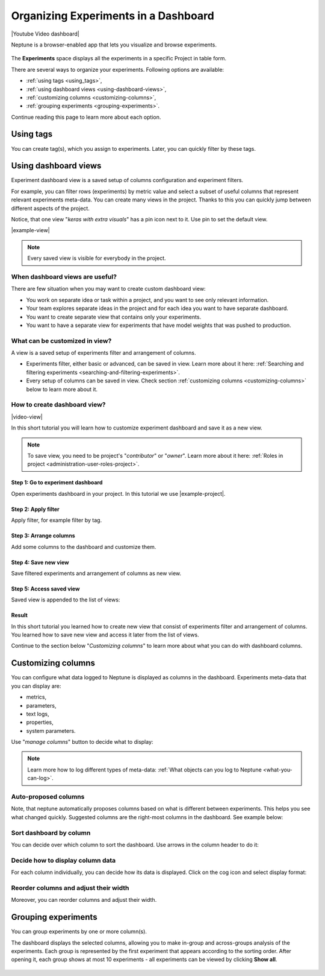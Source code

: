 .. _guides-experiment-dashboard:

Organizing Experiments in a Dashboard
=====================================

|Youtube Video dashboard|

Neptune is a browser-enabled app that lets you visualize and browse experiments.


   .. image:: ../_static/images/organizing-and-exploring-results-in-the-ui/experiment-dashboard/experiment_general_view.png
      :target: ../_static/images/organizing-and-exploring-results-in-the-ui/experiment-dashboard/experiment_general_view.png
      :alt: Experiments view

The **Experiments** space displays all the experiments in a specific Project in table form.

There are several ways to organize your experiments. Following options are available:

* :ref:`using tags <using_tags>`,
* :ref:`using dashboard views <using-dashboard-views>`,
* :ref:`customizing columns <customizing-columns>`,
* :ref:`grouping experiments <grouping-experiments>`.

Continue reading this page to learn more about each option.

.. _using_tags:

Using tags
----------
You can create tag(s), which you assign to experiments. Later, you can quickly filter by these tags.

   .. image:: ../_static/images/organizing-and-exploring-results-in-the-ui/experiment-dashboard/tag_chooser.png
      :target: ../_static/images/organizing-and-exploring-results-in-the-ui/experiment-dashboard/tag_chooser.png
      :alt: Tag chooser
      :width: 250

.. _using-dashboard-views:

Using dashboard views
---------------------
Experiment dashboard view is a saved setup of columns configuration and experiment filters.

.. image:: ../_static/images/organizing-and-exploring-results-in-the-ui/experiment-dashboard/views-list.png
  :target: ../_static/images/organizing-and-exploring-results-in-the-ui/experiment-dashboard/views-list.png
  :alt: Views list

For example, you can filter rows (experiments) by metric value and select a subset of useful columns that represent relevant experiments meta-data. You can create many views in the project. Thanks to this you can quickly jump between different aspects of the project.

Notice, that one view "`keras with extra visuals`" has a pin icon |pin| next to it. Use pin to set the default view.

|example-view|

.. note::

    Every saved view is visible for everybody in the project.

When dashboard views are useful?
^^^^^^^^^^^^^^^^^^^^^^^^^^^^^^^^
There are few situation when you may want to create custom dashboard view:

* You work on separate idea or task within a project, and you want to see only relevant information.
* Your team explores separate ideas in the project and for each idea you want to have separate dashboard.
* You want to create separate view that contains only your experiments.
* You want to have a separate view for experiments that have model weights that was pushed to production.

What can be customized in view?
^^^^^^^^^^^^^^^^^^^^^^^^^^^^^^^
A view is a saved setup of experiments filter and arrangement of columns.

* Experiments filter, either basic or advanced, can be saved in view. Learn more about it here: :ref:`Searching and filtering experiments <searching-and-filtering-experiments>`.
* Every setup of columns can be saved in view. Check section :ref:`customizing columns <customizing-columns>` below to learn more about it.

How to create dashboard view?
^^^^^^^^^^^^^^^^^^^^^^^^^^^^^
|video-view|

In this short tutorial you will learn how to customize experiment dashboard and save it as a new view.

.. note::

    To save view, you need to be project's "`contributor`" or "`owner`". Learn more about it here: :ref:`Roles in project <administration-user-roles-project>`.

Step 1: Go to experiment dashboard
""""""""""""""""""""""""""""""""""
Open experiments dashboard in your project. In this tutorial we use |example-project|.

Step 2: Apply filter
""""""""""""""""""""
Apply filter, for example filter by tag.

.. image:: ../_static/images/organizing-and-exploring-results-in-the-ui/experiment-dashboard/s-2-tag.gif
   :target: ../_static/images/organizing-and-exploring-results-in-the-ui/experiment-dashboard/s-2-tag.gif
   :alt: Filter by tag

Step 3: Arrange columns
"""""""""""""""""""""""
Add some columns to the dashboard and customize them.

.. image:: ../_static/images/organizing-and-exploring-results-in-the-ui/experiment-dashboard/s-3-arrange-column.gif
   :target: ../_static/images/organizing-and-exploring-results-in-the-ui/experiment-dashboard/s-3-arrange-column.gif
   :alt: Arrange columns

Step 4: Save new view
"""""""""""""""""""""
Save filtered experiments and arrangement of columns as new view.

.. image:: ../_static/images/organizing-and-exploring-results-in-the-ui/experiment-dashboard/s-4-save-view.gif
   :target: ../_static/images/organizing-and-exploring-results-in-the-ui/experiment-dashboard/s-4-save-view.gif
   :alt: Save view

Step 5: Access saved view
"""""""""""""""""""""""""
Saved view is appended to the list of views:

.. image:: ../_static/images/organizing-and-exploring-results-in-the-ui/experiment-dashboard/s-5-access-view.png
   :target: ../_static/images/organizing-and-exploring-results-in-the-ui/experiment-dashboard/s-5-access-view.png
   :alt: Access view

Result
""""""
In this short tutorial you learned how to create new view that consist of experiments filter and arrangement of columns. You learned how to save new view and access it later from the list of views.

Continue to the section below "`Customizing columns`" to learn more about what you can do with dashboard columns.

.. _customizing-columns:

Customizing columns
-------------------
You can configure what data logged to Neptune is displayed as columns in the dashboard. Experiments meta-data that you can display are:

* metrics,
* parameters,
* text logs,
* properties,
* system parameters.

Use "`manage columns`" button to decide what to display:

.. image:: ../_static/images/organizing-and-exploring-results-in-the-ui/experiment-dashboard/manage-columns.png
   :target: ../_static/images/organizing-and-exploring-results-in-the-ui/experiment-dashboard/manage-columns.png
   :alt: Manage columns

.. note::

    Learn more how to log different types of meta-data: :ref:`What objects can you log to Neptune <what-you-can-log>`.

Auto-proposed columns
^^^^^^^^^^^^^^^^^^^^^
Note, that neptune automatically proposes columns based on what is different between experiments. This helps you see what changed quickly. Suggested columns are the right-most columns in the dashboard. See example below:

.. image:: ../_static/images/organizing-and-exploring-results-in-the-ui/experiment-dashboard/suggested-columns.png
   :target: ../_static/images/organizing-and-exploring-results-in-the-ui/experiment-dashboard/suggested-columns.png
   :alt: Suggested columns

Sort dashboard by column
^^^^^^^^^^^^^^^^^^^^^^^^
You can decide over which column to sort the dashboard. Use arrows in the column header to do it:

.. image:: ../_static/images/organizing-and-exploring-results-in-the-ui/experiment-dashboard/sort-columns.png
   :target: ../_static/images/organizing-and-exploring-results-in-the-ui/experiment-dashboard/sort-columns.png
   :alt: Sort columns

Decide how to display column data
^^^^^^^^^^^^^^^^^^^^^^^^^^^^^^^^^
For each column individually, you can decide how its data is displayed. Click on the cog icon |cog| and select display format:

.. image:: ../_static/images/organizing-and-exploring-results-in-the-ui/experiment-dashboard/column-display-format.png
   :target: ../_static/images/organizing-and-exploring-results-in-the-ui/experiment-dashboard/column-display-format.png
   :alt: column display format

Reorder columns and adjust their width
^^^^^^^^^^^^^^^^^^^^^^^^^^^^^^^^^^^^^^
Moreover, you can reorder columns and adjust their width.

.. image:: ../_static/images/organizing-and-exploring-results-in-the-ui/experiment-dashboard/col-order-width.gif
   :target: ../_static/images/organizing-and-exploring-results-in-the-ui/experiment-dashboard/col-order-width.gif
   :alt: columns order and width

.. _grouping-experiments:

Grouping experiments
--------------------
You can group experiments by one or more column(s).

The dashboard displays the selected columns, allowing you to make in-group and across-groups analysis of the experiments. Each group is represented by the first experiment that appears according to the sorting order. After opening it, each group shows at most 10 experiments - all experiments can be viewed by clicking **Show all**.

   .. image:: ../_static/images/organizing-and-exploring-results-in-the-ui/experiment-dashboard/group_by.png
      :target: ../_static/images/organizing-and-exploring-results-in-the-ui/experiment-dashboard/group_by.png
      :alt: Group columns


.. Link to images

.. |pin| image:: ../_static/images/organizing-and-exploring-results-in-the-ui/experiment-dashboard/pin-icon.png

.. |cog| image:: ../_static/images/organizing-and-exploring-results-in-the-ui/experiment-dashboard/cog-icon.png

.. External links

.. |Youtube Video dashboard| raw:: html

    <iframe width="720" height="420" src="https://www.youtube.com/embed/QppF5CR_J1E" frameborder="0" allow="accelerometer; autoplay; encrypted-media; gyroscope; picture-in-picture" allowfullscreen></iframe>

.. |example-project| raw:: html

    <a href="https://ui.neptune.ai/o/USERNAME/org/example-project/experiments?viewId=b845e2e9-0369-41da-954e-3f936e81c192" target="_blank">example project</a>

.. Buttons

.. |example-view| raw:: html

    <div class="see-in-neptune">
        <button><a target="_blank"
                   href="https://ui.neptune.ai/o/USERNAME/org/example-project/experiments?viewId=b845e2e9-0369-41da-954e-3f936e81c192">
                <img width="50" height="50" style="margin-right:10px"
                     src="https://neptune.ai/wp-content/uploads/neptune-ai-blue-vertical.png">See "keras with extra visuals" view in neptune</a>
        </button>
    </div>

.. Videos

.. |video-view| raw:: html

    <div style="position: relative; padding-bottom: 56.25%; height: 0;"><iframe src="https://www.loom.com/embed/932a6bc9561c4cf4bc3bd5813eab0050" frameborder="0" webkitallowfullscreen mozallowfullscreen allowfullscreen style="position: absolute; top: 0; left: 0; width: 100%; height: 100%;"></iframe></div>
